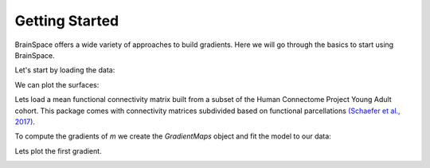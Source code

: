 .. _gettingstarted:

Getting Started
==============================

BrainSpace offers a wide variety of approaches to build gradients. Here we will
go through the basics to start using BrainSpace.

Let's start by loading the data:

.. tabs::

   .. code-tab:: py

        >>> from brainspace.data.base import load_conte69

        >>> # Load left and right hemisphere
        >>> surf_lh, surf_rh = load_conte69()
        >>> surf_lh.n_points
        32492

        >>> surf_rh.n_points
        32492

   .. code-tab:: matlab

         addpath('/path/to/micasoft/BrainSpace/matlab');
         [surf_lh, surf_rh] = load_conte69();

We can plot the surfaces:

.. tabs::

   .. code-tab:: py

        >>> from brainspace.plotting import plot_hemispheres
        >>> plot_hemispheres(surf_lh, surf_rh, interactive=False,
        ...                  embed_nb=True, size=(800, 200),
        ...                  color=(0, 0.5, 0.9))

   .. code-tab:: matlab

        plot_hemispheres(ones(64984,1),{surf_lh,surf_rh}); 


.. image:: ./matlab_doc/examples/example_figs/gettingstarted1.png
   :scale: 70%
   :align: center


Lets load a mean functional connectivity matrix built from a subset of the Human
Connectome Project Young Adult cohort. This package comes with connectivity
matrices subdivided based on functional parcellations `(Schaefer et al., 2017)
<https://academic.oup.com/cercor/article/28/9/3095/3978804>`_. 

.. tabs::

   .. code-tab:: py

        >>> from brainspace.data.base import load_group_hcp
        >>> m = load_group_hcp('schaefer', n_parcels=400)
        >>> m.shape
        (400, 400)

   .. code-tab:: matlab

        labeling = load_parcellation('schaefer',400);
        conn_matices = load_group_hcp('schaefer',400);
        m = conn_matices.schaefer_400; 

To compute the gradients of `m` we create the `GradientMaps` object and
fit the model to our data:

.. tabs::

   .. code-tab:: py

        >>> from brainspace.gradient import GradientMaps

        >>> # create gradient mapper using diffusion maps and normalized angle
        >>> # gradients will be aligned using procrustes analysis
        >>> gm = GradientMaps(n_gradients=2, approach='dm', kernel='normalized_angle',
        ...                   align=None, random_state=0)

        >>> # and fit to the data
        >>> gm = gm.fit(m)
        GradientMaps(align=None, approach='dm', kernel='normalized_angle',
                     n_gradients=2, random_state=0)

        >>> # The gradients are in
        >>> gm.gradients_.shape
        (400, 2)

   .. code-tab:: matlab

        % Create gradient mapper using diffusion maps and normalized angle
        gm = GradientMaps('kernel','na','approach','dm','n_components',2);

        % Fit the data with this gradient mapper.
        gm = gm.fit(m);


Lets plot the first gradient.

.. tabs::

   .. code-tab:: py

        >>> n_pts_lh = surf_lh.n_points

        >>> # We need to append the first gradient to the left hemisphere
        >>> surf_lh.append_array(gm.gradients_[:n_pts_lh, 0], name='gradient1', at='points')

        >>> # and right hemisphere
        >>> surf_rh.append_array(gm.gradients_[n_pts_lh:, 0], name='gradient1', at='points')

        >>> # now, plotting
        >>> plot_hemispheres(surf_lh, surf_rh, array_name='gradient1',
        ...                  interactive=False, embed_nb=True, size=(800, 200))


   .. code-tab:: matlab
        % Plot the first gradient on the cortical surface. 
        plot_hemispheres(gm.gradients{1}(:,1), {surf_lh,surf_rh});


.. image:: ./matlab_doc/examples/example_figs/gettingstarted2.png
   :scale: 70%
   :align: center
